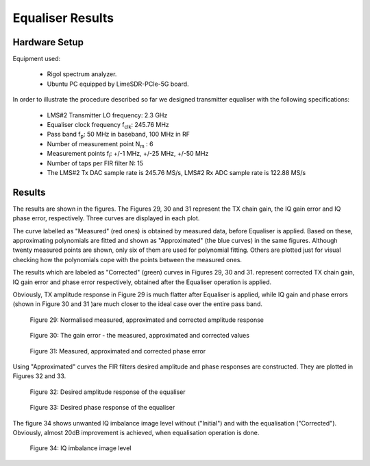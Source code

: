 Equaliser Results
=================

Hardware Setup
--------------

Equipment used:

   * Rigol spectrum analyzer.
   * Ubuntu PC equipped by LimeSDR-PCIe-5G board.  

In order to illustrate the procedure described so far we designed transmitter equaliser 
with the following specifications:

	* LMS#2 Transmitter LO frequency: 2.3 GHz
	* Equaliser clock frequency f\ :sub:`clk`\ : 245.76 MHz
	* Pass band f\ :sub:`p`: 50 MHz in baseband, 100 MHz in RF
	* Number of measurement point N\ :sub:`m` : 6
	* Measurement points f\ :sub:`i`: +/-1 MHz, +/-25 MHz, +/-50 MHz
	* Number of taps per FIR filter N: 15
	* The LMS#2 Tx DAC sample rate is 245.76 MS/s, LMS#2 Rx ADC sample rate is 122.88 MS/s

Results
-------
The results are shown in the figures.
The Figures 29, 30 and 31 represent the TX chain gain, the IQ gain error and IQ phase error, respectively. 
Three curves are displayed in each plot. 

The curve labelled as "Measured" (red ones) is obtained by measured data, before Equaliser is applied. 
Based on these, approximating polynomials are fitted and shown as "Approximated" (the blue curves)
in the same figures. 
Although twenty measured points are shown, only six of them are used for polynomial fitting.
Others are plotted just for visual checking how the polynomials cope with the points between 
the measured ones.

The results which are labeled as "Corrected" (green) curves in Figures 29, 30 and 31. 
represent corrected TX chain gain, IQ gain error and phase error respectively, 
obtained after the Equaliser operation is applied.

Obviously, TX amplitude response in Figure 29 is much flatter after Equaliser is applied,
while IQ gain and phase errors (shown in Figure 30 and 31 )are much closer to the 
ideal case over the entire pass band.


.. figure:: /images/equaliser-amplitude-response.png

   Figure 29: Normalised measured, approximated and corrected amplitude response


.. figure:: /images/equaliser-gain-error.png

   Figure 30: The gain error - the measured, approximated and corrected values


.. figure:: /images/equaliser-phase-error.png

   Figure 31: Measured, approximated and corrected phase error   

Using "Approximated" curves the FIR filters desired amplitude and phase responses are constructed. 
They are plotted in Figures 32 and 33. 

.. figure:: /images/equaliser-desired-gain.png

   Figure 32: Desired amplitude response of the equaliser


.. figure:: /images/equaliser-desired-phase.png

   Figure 33: Desired phase response of the equaliser

The figure 34 shows unwanted IQ imbalance image level without ("Initial") and with the equalisation 
("Corrected"). Obviously, almost 20dB improvement is achieved, when equalisation operation is done.

.. figure:: /images/equaliser-IQ-imbalance.png

   Figure 34: IQ imbalance image level


